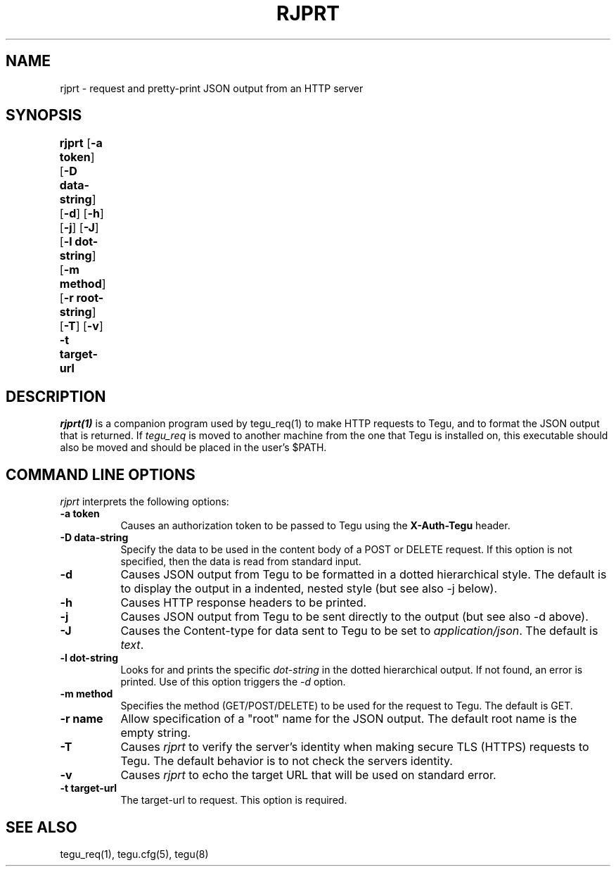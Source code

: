 .\"
.\" ---------------------------------------------------------------------------
.\"   Copyright (c) 2013-2015 AT&T Intellectual Property
.\"
.\"   Licensed under the Apache License, Version 2.0 (the "License");
.\"   you may not use this file except in compliance with the License.
.\"   You may obtain a copy of the License at:
.\"
.\"       http://www.apache.org/licenses/LICENSE-2.0
.\"
.\"   Unless required by applicable law or agreed to in writing, software
.\"   distributed under the License is distributed on an "AS IS" BASIS,
.\"   WITHOUT WARRANTIES OR CONDITIONS OF ANY KIND, either express or implied.
.\"   See the License for the specific language governing permissions and
.\"   limitations under the License.
.\" ---------------------------------------------------------------------------
.\"

.\"
.\"		rjprt Manual Page
.\"
.\"     Date:		14 Jun 2015
.\"		Author:		E. Scott Daniels
.\"                 Robert Eby
.\"
.\"     Mods:		14 Jun 2015 - Created
.\"
.TH RJPRT 1 "Tegu Manual"
.CM 4
.SH NAME
rjprt \- request and pretty-print JSON output from an HTTP server
.SH SYNOPSIS
\fBrjprt\fP [\fB-a token\fP] [\fB-D data-string\fP] [\fB-d\fP] [\fB-h\fP] [\fB-j\fP] [\fB-J\fP] [\fB-l dot-string\fP] [\fB-m method\fP] [\fB-r root-string\fP] [\fB-T\fP] [\fB-v\fP] \fB-t target-url\fP
	
.SH DESCRIPTION
\fIrjprt(1)\fR is a companion program used by tegu_req(1) to make HTTP requests to Tegu,
and to format the JSON output that is returned.
If \fItegu_req\fP is moved to another machine from the one that Tegu is
installed on, this executable should also be moved and should be placed in
the user's $PATH.
.SH COMMAND LINE OPTIONS
\fIrjprt\fR interprets the following options:
.\" ==========
.TP 8
.B \-a token
Causes an authorization token to be passed to Tegu using the \fBX-Auth-Tegu\fP header.
.\" ==========
.TP 8
.B \-D data-string
Specify the data to be used in the content body of a POST or DELETE request.
If this option is not specified, then the data is read from standard input.
.\" ==========
.TP 8
.B \-d
Causes JSON output from Tegu to be formatted in a dotted hierarchical style.
The default is to display the output in a indented, nested style (but see also -j below).
.\" ==========
.TP 8
.B \-h
Causes HTTP response headers to be printed.
.\" ==========
.TP 8
.B \-j
Causes JSON output from Tegu to be sent directly to the output (but see also -d above).
.\" ==========
.TP 8
.B \-J
Causes the Content-type for data sent to Tegu to be set to \fIapplication/json\fP.
The default is \fItext\fP.
.\" ==========
.TP 8
.B \-l dot-string
Looks for and prints the specific \fIdot-string\fP in the dotted hierarchical output.
If not found, an error is printed.
Use of this option triggers the \fI-d\fP option.
.TP 8
.B \-m method
Specifies the method (GET/POST/DELETE) to be used for the request to Tegu.
The default is GET.
.TP 8
.B \-r name
Allow specification of a "root" name for the JSON output.
The default root name is the empty string.
.TP 8
.B \-T
Causes \fIrjprt\fP to verify the server's identity when making secure TLS (HTTPS) requests to Tegu.
The default behavior is to not check the servers identity.
.TP 8
.B \-v
Causes \fIrjprt\fP to echo the target URL that will be used on standard error.
.TP 8
.B \-t target-url
The target-url to request.
This option is required.

.SH SEE ALSO
tegu_req(1), tegu.cfg(5), tegu(8)
